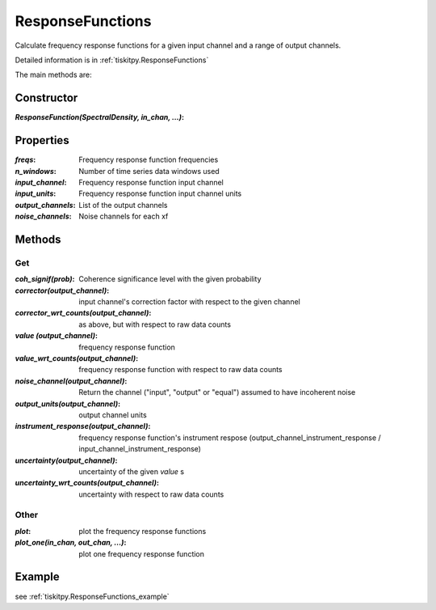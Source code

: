 .. _ResponseFunctions:

ResponseFunctions
=======================

Calculate frequency response functions for a given input channel and
a range of output channels.

Detailed information is in :ref:`tiskitpy.ResponseFunctions`

The main methods are:

Constructor
---------------------

:`ResponseFunction(SpectralDensity, in_chan, ...)`: 

Properties
---------------------

:`freqs`: Frequency response function frequencies
:`n_windows`: Number of time series data windows used
:`input_channel`: Frequency response function input channel
:`input_units`: Frequency response function input channel units
:`output_channels`: List of the output channels
:`noise_channels`: Noise channels for each xf

Methods
---------------------

Get
^^^^^^^^^^^^^^^^^^^^^

:`coh_signif(prob)`: Coherence significance level with the given probability
:`corrector(output_channel)`: input channel's correction factor with respect
    to the given channel
:`corrector_wrt_counts(output_channel)`: as above, but with respect to raw
    data counts
:`value (output_channel)`: frequency response function
:`value_wrt_counts(output_channel)`: frequency response function with respect
    to raw data counts
:`noise_channel(output_channel)`: Return the channel ("input", "output" or "equal")
    assumed to have incoherent noise
:`output_units(output_channel)`: output channel units
:`instrument_response(output_channel)`: frequency response function's instrument respose 
    (output_channel_instrument_response / input_channel_instrument_response)
:`uncertainty(output_channel)`: uncertainty of the given `value` s
:`uncertainty_wrt_counts(output_channel)`: uncertainty with respect
    to raw data counts

Other
^^^^^^^^^^^^^^^^^^^^^

:`plot`: plot the frequency response functions
:`plot_one(in_chan, out_chan, ...)`: plot one frequency response function

Example
---------------------


see :ref:`tiskitpy.ResponseFunctions_example`
